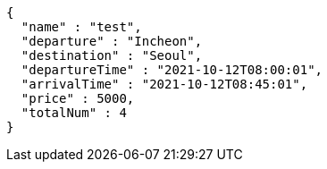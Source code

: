 [source,options="nowrap"]
----
{
  "name" : "test",
  "departure" : "Incheon",
  "destination" : "Seoul",
  "departureTime" : "2021-10-12T08:00:01",
  "arrivalTime" : "2021-10-12T08:45:01",
  "price" : 5000,
  "totalNum" : 4
}
----